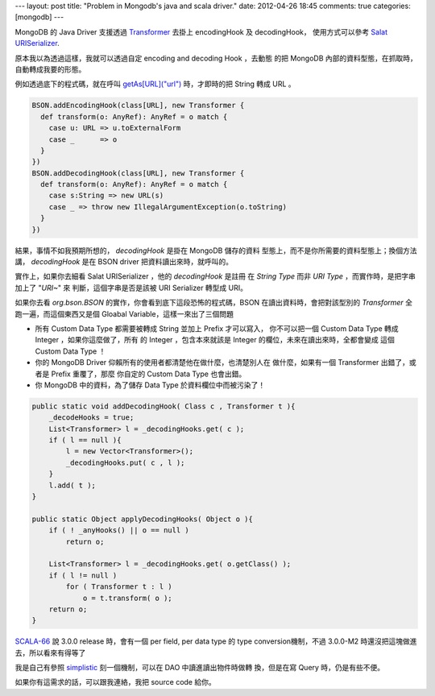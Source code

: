 ---
layout: post
title: "Problem in Mongodb's java and scala driver."
date: 2012-04-26 18:45
comments: true
categories: [mongodb]
---

MongoDB 的 Java Driver 支援透過 Transformer_ 去掛上 encodingHook 及 decodingHook，
使用方式可以參考 `Salat URISerializer`_.

原本我以為透過這樣，我就可以透過自定 encoding and decoding Hook ，去動態
的把 MongoDB 內部的資料型態，在抓取時，自動轉成我要的形態。

例如透過底下的程式碼，就在呼叫 `getAs[URL]("url")`_ 時，才即時的把 String 轉成 URL 。

.. code-block:: scala

  BSON.addEncodingHook(class[URL], new Transformer {
    def transform(o: AnyRef): AnyRef = o match {
      case u: URL => u.toExternalForm 
      case _      => o
    }
  })
  BSON.addDecodingHook(class[URL], new Transformer {
    def transform(o: AnyRef): AnyRef = o match {
      case s:String => new URL(s)
      case _ => throw new IllegalArgumentException(o.toString)
    }
  })


結果，事情不如我預期所想的， `decodingHook` 是掛在 MongoDB 儲存的資料
型態上，而不是你所需要的資料型態上；換個方法講， `decodingHook` 是在
BSON driver 把資料讀出來時，就呼叫的。

實作上，如果你去細看 Salat URISerializer ，他的 `decodingHook` 是註冊
在 `String Type` 而非 `URI Type` ，而實作時，是把字串加上了 "`URI~`" 來
判斷，這個字串是否是該被 URI Serializer 轉型成 URI。


如果你去看 `org.bson.BSON` 的實作，你會看到底下這段恐怖的程式碼，BSON
在讀出資料時，會把對該型別的 `Transformer` 全跑一遍，而這個東西又是個
Gloabal Variable，這樣一來出了三個問題

- 所有 Custom Data Type 都需要被轉成 String 並加上 Prefix 才可以寫入，
  你不可以把一個 Custom Data Type 轉成 Integer ，如果你這麼做了，所有
  的 Integer ，包含本來就該是 Integer 的欄位，未來在讀出來時，全都會變成
  這個 Custom Data Type ！

- 你的 MongoDB Driver 仰賴所有的使用者都清楚他在做什麼，也清楚別人在
  做什麼，如果有一個 Transformer 出錯了，或者是 Prefix 重覆了，那麼
  你自定的 Custom Data Type 也會出錯。

- 你 MongoDB 中的資料，為了儲存 Data Type 於資料欄位中而被污染了！

.. code-block:: java

    public static void addDecodingHook( Class c , Transformer t ){
        _decodeHooks = true;
        List<Transformer> l = _decodingHooks.get( c );
        if ( l == null ){
            l = new Vector<Transformer>();
            _decodingHooks.put( c , l );
        }
        l.add( t );
    }

    public static Object applyDecodingHooks( Object o ){
        if ( ! _anyHooks() || o == null )
            return o;

        List<Transformer> l = _decodingHooks.get( o.getClass() );
        if ( l != null )
            for ( Transformer t : l )
                o = t.transform( o );
        return o;
    }

SCALA-66_ 說 3.0.0 release 時，會有一個 per field, per data type 的
type conversion機制，不過 3.0.0-M2 時還沒把這塊做進去，所以看來有得等了

我是自己有參照 simplistic_ 刻一個機制，可以在 DAO 中讀進讀出物件時做轉
換，但是在寫 Query 時，仍是有些不便。

如果你有這需求的話，可以跟我連絡，我把 source code 給你。

.. _Transformer: http://api.mongodb.org/java/2.5/org/bson/Transformer.html

.. _Salat URISerializer: https://github.com/novus/salat/blob/9d7988fbd212b6a1423cb2be72065ebff3570777/salat-core/src/test/scala/com/novus/salat/test/util/UriConversionHelper.scala

.. _getAs[URL]("url"): http://api.mongodb.org/scala/casbah/2.1.5.0/scaladoc/com/mongodb/casbah/commons/MongoDBObject.html#getAs[A](String)(Manifest[A]):Option[A]


.. _SCALA-66: https://jira.mongodb.org/browse/SCALA-66

.. _simplistic: https://github.com/aboisvert/simplistic
